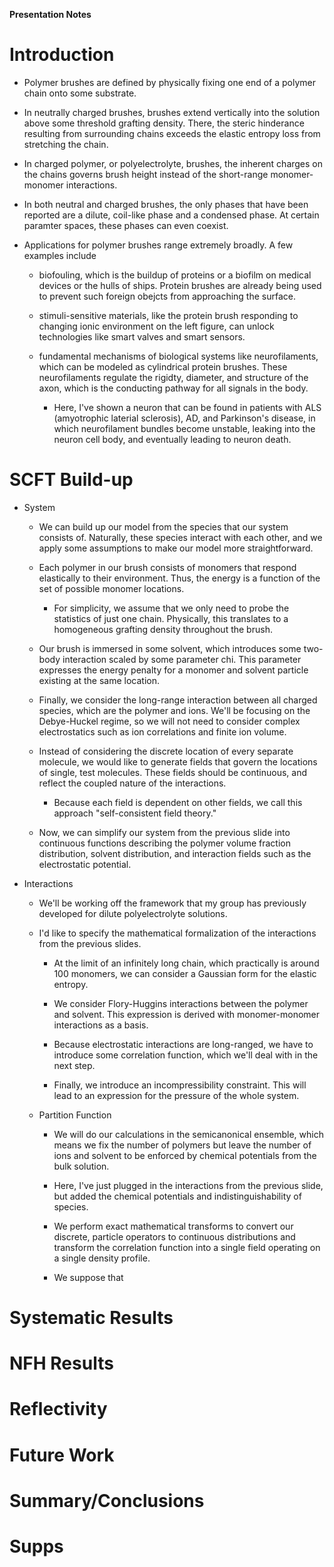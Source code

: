 *Presentation Notes*

* Introduction
- Polymer brushes are defined by physically fixing one end of a polymer chain
  onto some substrate.
  
- In neutrally charged brushes, brushes extend vertically into the solution
  above some threshold grafting density. There, the steric hinderance resulting
  from surrounding chains exceeds the elastic entropy loss from
  stretching the chain.
  
- In charged polymer, or polyelectrolyte, brushes, the inherent charges on the
  chains governs brush height instead of the short-range monomer-monomer
  interactions.
  
- In both neutral and charged brushes, the only phases that have been
  reported are a dilute, coil-like phase and a condensed phase. At certain
  paramter spaces, these phases can even coexist.
  
- Applications for polymer brushes range extremely broadly. A few examples
  include
  - biofouling, which is the buildup of proteins or a biofilm on
    medical devices or the hulls of ships. Protein brushes are already being
    used to prevent such foreign obejcts from approaching the surface.
    
  - stimuli-sensitive materials, like the protein brush responding to changing
    ionic environment on the left figure, can unlock technologies like smart
    valves and smart sensors.
    
  - fundamental mechanisms of biological systems like neurofilaments, which can
    be modeled as cylindrical protein brushes. These neurofilaments regulate
    the rigidty, diameter, and structure of the axon, which is the conducting
    pathway for all signals in the body.
    
    - Here, I've shown a neuron that can be found in patients with
       ALS (amyotrophic laterial sclerosis), AD, and Parkinson's disease,
       in which neurofilament  bundles become unstable,
       leaking into the neuron cell body, and eventually leading
       to neuron death.

  
* SCFT Build-up
- System
  - We can build up our model from the species that our system
    consists of. Naturally, these species interact with each other, and
    we apply some assumptions to make our model more straightforward.
    
  - Each polymer in our brush consists of monomers that respond elastically
    to their environment. Thus, the energy is a function of the set of
    possible monomer locations.
    - For simplicity, we assume that we only need to probe the statistics of
      just one chain. Physically, this translates to a homogeneous grafting
      density throughout the brush.

  - Our brush is immersed in some solvent, which introduces some two-body
    interaction scaled by some parameter chi. This parameter expresses the
    energy penalty for a monomer and solvent particle existing at the same
    location.

  - Finally, we consider the long-range interaction between all charged species,
    which are the polymer and ions. We'll be focusing on the Debye-Huckel
    regime, so we will not need to consider complex electrostatics such as
    ion correlations and finite ion volume.

  - Instead of considering the discrete location of every separate molecule, we
    would like to generate fields that govern the locations of single, test
    molecules. These fields should be continuous, and reflect the coupled nature
    of the interactions.
    - Because each field is dependent on other fields, we call this approach
      "self-consistent field theory."

  - Now, we can simplify our system from the previous slide into continuous
    functions describing the polymer volume fraction distribution, solvent
    distribution, and interaction fields such as the electrostatic potential.

- Interactions
  - We'll be working off the framework that my group has previously developed
    for dilute polyelectrolyte solutions.

  - I'd like to specify the mathematical formalization of the interactions from
    the previous slides.

    - At the limit of an infinitely long chain, which practically is around 100
      monomers, we can consider a Gaussian form for the elastic entropy.

    - We consider Flory-Huggins interactions between the polymer and solvent.
      This expression is derived with monomer-monomer interactions as a
      basis.

    - Because electrostatic interactions are long-ranged, we have to introduce
      some correlation function, which we'll deal with in the next step.

    - Finally, we introduce an incompressibility constraint. This will lead
      to an expression for the pressure of the whole system.

  - Partition Function
    - We will do our calculations in the semicanonical ensemble, which means
      we fix the number of polymers but leave the number of ions and solvent
      to be enforced by chemical potentials from the bulk solution.

    - Here, I've just plugged in the interactions from the previous slide,
      but added the chemical potentials and indistinguishability of species.

    - We perform exact mathematical transforms to convert our discrete,
      particle operators to continuous distributions and transform the
      correlation function into a single field operating on a single
      density profile.

    - We suppose that 


* Systematic Results



* NFH Results



* Reflectivity



* Future Work



* Summary/Conclusions



* Supps
